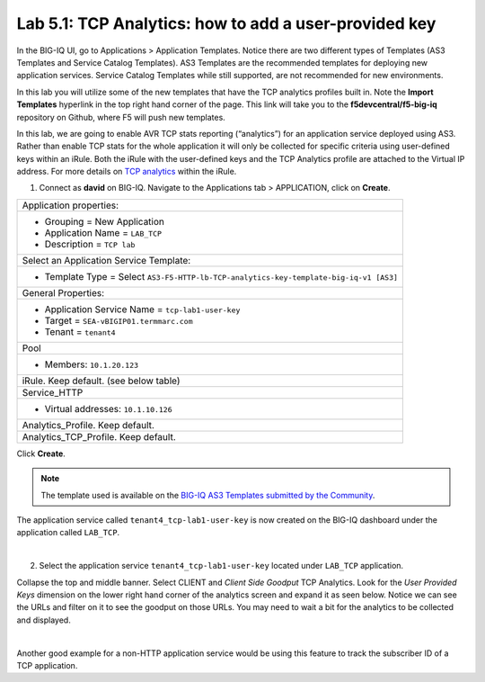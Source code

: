 Lab 5.1: TCP Analytics: how to add a user-provided key
------------------------------------------------------

In the BIG-IQ UI, go to Applications > Application Templates. Notice there are two different types of Templates
(AS3 Templates and Service Catalog Templates). AS3 Templates are the recommended templates for deploying new
application services. Service Catalog Templates while still supported, are not recommended for new environments.

In this lab you will utilize some of the new templates that have the TCP analytics profiles built in. Note the
**Import Templates** hyperlink in the top right hand corner of the page. 
This link will take you to the **f5devcentral/f5-big-iq** repository on Github, where F5 will push new templates.  

In this lab, we are going to enable AVR TCP stats reporting (“analytics”) for an application service deployed using AS3. 
Rather than enable TCP stats for the whole application it will only be collected for specific criteria using user-defined 
keys within an iRule. Both the iRule with the user-defined keys and the TCP Analytics profile are  
attached to the Virtual IP address. For more details on `TCP analytics`_ within the iRule.

.. _TCP analytics: https://clouddocs.f5.com/api/irules/TCP__analytics.html

1. Connect as **david** on BIG-IQ. Navigate to the Applications tab > APPLICATION, click on **Create**.

+---------------------------------------------------------------------------------------------------+
| Application properties:                                                                           |
+---------------------------------------------------------------------------------------------------+
| * Grouping = New Application                                                                      |
| * Application Name = ``LAB_TCP``                                                                  |
| * Description = ``TCP lab``                                                                       |
+---------------------------------------------------------------------------------------------------+
| Select an Application Service Template:                                                           |
+---------------------------------------------------------------------------------------------------+
| * Template Type = Select ``AS3-F5-HTTP-lb-TCP-analytics-key-template-big-iq-v1 [AS3]``            |
+---------------------------------------------------------------------------------------------------+
| General Properties:                                                                               |
+---------------------------------------------------------------------------------------------------+
| * Application Service Name = ``tcp-lab1-user-key``                                                |
| * Target = ``SEA-vBIGIP01.termmarc.com``                                                          |
| * Tenant = ``tenant4``                                                                            |
+---------------------------------------------------------------------------------------------------+
| Pool                                                                                              |
+---------------------------------------------------------------------------------------------------+
| * Members: ``10.1.20.123``                                                                        |
+---------------------------------------------------------------------------------------------------+
| iRule. Keep default. (see below table)                                                            |
+---------------------------------------------------------------------------------------------------+
| Service_HTTP                                                                                      |
+---------------------------------------------------------------------------------------------------+
| * Virtual addresses: ``10.1.10.126``                                                              |
+---------------------------------------------------------------------------------------------------+
| Analytics_Profile. Keep default.                                                                  |
+---------------------------------------------------------------------------------------------------+
| Analytics_TCP_Profile. Keep default.                                                              |
+---------------------------------------------------------------------------------------------------+

Click **Create**.

.. code-block:: yaml
   :linenos:
   :emphasize-lines: 4,6

      when HTTP_REQUEST {
        # must check subnet again to avoid starting for all
        # connections
        if [IP::addr [IP::client_addr]/24 equals 10.1.10.0]{
          # make stats queryable by URI
          TCP::analytics key "[HTTP::uri]"
        }
      }

.. note:: The template used is available on the `BIG-IQ AS3 Templates submitted by the Community`_.

.. _BIG-IQ AS3 Templates submitted by the Community: https://github.com/f5devcentral/f5-big-iq/tree/7.1.0/f5-appsvcs-templates-big-iq/community

The application service called ``tenant4_tcp-lab1-user-key`` is now created on the BIG-IQ dashboard
under the application called ``LAB_TCP``.

.. image:: ../pictures/module5/img_module5_lab1_1.png
  :align: center
  :scale: 40%

|

2. Select the application service ``tenant4_tcp-lab1-user-key`` located under ``LAB_TCP`` application.

Collapse the top and middle banner. Select CLIENT and *Client Side Goodput* TCP Analytics.
Look for the *User Provided Keys* dimension on the lower right hand corner of the analytics screen and expand it as seen below. 
Notice we can see the URLs and filter on it to see the goodput on those URLs. You may need to wait a bit for the analytics to be 
collected and displayed. 

.. image:: ../pictures/module5/img_module5_lab1_2.png
  :align: center
  :scale: 40%

|

Another good example for a non-HTTP application service would be using this feature to track the subscriber ID of a TCP application.
